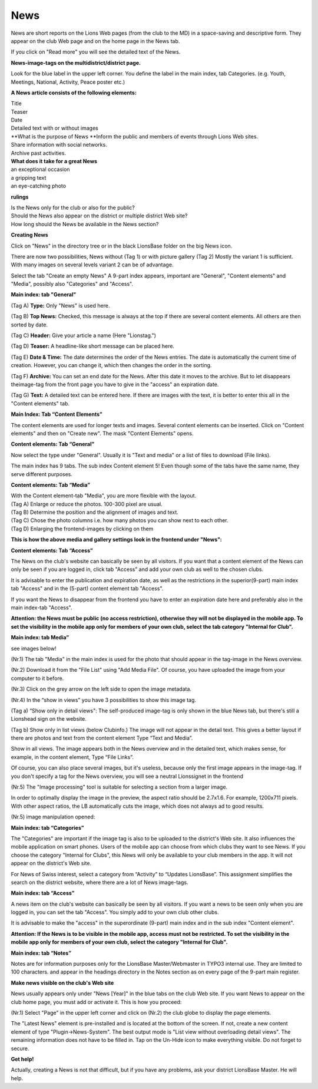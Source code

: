 News
==================

News are short reports on the Lions Web pages (from the club to the MD)
in a space-saving and descriptive form. They appear on the club Web page
and on the home page in the News tab.

|image0|

If you click on "Read more" you will see the detailed text of the News.

|image1|

**News-image-tags on the multidistrict/district page.**

Look for the blue label in the upper left corner. You define the label
in the main index, tab Categories. (e.g. Youth, Meetings, National,
Activity, Peace poster etc.)

|image2|

**A News article consists of the following elements:**

| Title
| Teaser
| Date
| Detailed text with or without images

| **What is the purpose of News
  **\ Inform the public and members of events through Lions Web sites.
| Share information with social networks.
| Archive past activities.

| **What does it take for a great News**
| an exceptional occasion
| a gripping text
| an eye-catching photo

**rulings**

| Is the News only for the club or also for the public?
| Should the News also appear on the district or multiple district Web
  site?
| How long should the News be available in the News section?

**Creating News**

Click on "News" in the directory tree or in the black LionsBase folder
on the big News icon.

|image3|

There are now two possibilities, News without (Tag 1) or with picture
gallery (Tag 2) Mostly the variant 1 is sufficient. With many images on
several levels variant 2 can be of advantage.

Select the tab "Create an empty News" A 9-part index appears, important
are "General", "Content elements" and "Media", possibly also
"Categories" and "Access".

**Main index: tab "General"**

|image4|

(Tag A) **Type:** Only "News" is used here.

(Tag B) **Top News:** Checked, this message is always at the top if
there are several content elements. All others are then sorted by date.

(Tag C) **Header:** Give your article a name (Here "Lionstag.")

(Tag D) **Teaser:** A headline-like short message can be placed here.

(Tag E) **Date & Time:** The date determines the order of the News
entries. The date is automatically the current time of creation.
However, you can change it, which then changes the order in the sorting.

(Tag F) **Archive:** You can set an end date for the News. After this
date it moves to the archive. But to let disappears theimage-tag from
the front page you have to give in the "access" an expiration date.

(Tag G) **Text:** A detailed text can be entered here. If there are
images with the text, it is better to enter this all in the "Content
elements" tab.

**Main Index: Tab “Content Elements”**

The content elements are used for longer texts and images. Several
content elements can be inserted. Click on "Content elements" and then
on "Create new". The mask "Content Elements" opens.

|image5|

**Content elements: Tab “General”**

Now select the type under "General". Usually it is "Text and media" or a
list of files to download (File links).

|image6|

The main index has 9 tabs. The sub index Content element 5! Even though
some of the tabs have the same name, they serve different purposes.

|image7|

|image8|

**Content elements: Tab “Media”**

|image9|

|image10|

| With the Content element-tab "Media", you are more flexible with the
  layout.
| (Tag A) Enlarge or reduce the photos. 100-300 pixel are usual.
| (Tag B) Determine the position and the alignment of images and text.
| (Tag C) Chose the photo columns i.e. how many photos you can show next
  to each other.
| (Tag D) Enlarging the frontend-images by clicking on them

**This is how the above media and gallery settings look in the frontend
under "News":**

|image11|

**Content elements: Tab “Access”**

The News on the club's website can basically be seen by all visitors. If
you want that a content element of the News can only be seen if you are
logged in, click tab "Access” and add your own club as well to the
chosen clubs.

It is advisable to enter the publication and expiration date, as well as
the restrictions in the superior(9-part) main index tab "Access" and in
the (5-part) content element tab "Access".

If you want the News to disappear from the frontend you have to enter an
expiration date here and preferably also in the main index-tab "Access".

**Attention: the News must be public (no access restriction), otherwise
they will not be displayed in the mobile app. To set the visibility in
the mobile app only for members of your own club, select the tab
category "Internal for Club".**

|image12|

**Main index: tab Media”**

see images below!

(Nr.1) The tab "Media" in the main index is used for the photo that
should appear in the tag-image in the News overview.

(Nr.2) Download it from the "File List" using "Add Media File". Of
course, you have uploaded the image from your computer to it before.

(Nr.3) Click on the grey arrow on the left side to open the image
metadata.

(Nr.4) In the “show in views” you have 3 possibilities to show this
image tag.

(Tag a) “Show only in detail views": The self-produced image-tag is only
shown in the blue News tab, but there's still a Lionshead sign on the
website.

(Tag b) Show only in list views (below Clubinfo.) The image will not
appear in the detail text. This gives a better layout if there are
photos and text from the content element Type “Text and Media”.

Show in all views. The image appears both in the News overview and in
the detailed text, which makes sense, for example, in the content
element, Type “File Links”.

Of course, you can also place several images, but it's useless, because
only the first image appears in the image-tag. If you don't specify a
tag for the News overview, you will see a neutral Lionssignet in the
frontend

(Nr.5) The "Image processing" tool is suitable for selecting a section
from a larger image.

In order to optimally display the image in the preview, the aspect ratio
should be 2.7x1.6. For example, 1200x711 pixels. With other aspect
ratios, the LB automatically cuts the image, which does not always ad to
good results.

|image13|

|image14|

(Nr.5) image manipulation opened:

|image15|

**Main index: tab “Categories”**

The "Categories" are important if the image tag is also to be uploaded
to the district's Web site. It also influences the mobile application on
smart phones. Users of the mobile app can choose from which clubs they
want to see News. If you choose the category "Internal for Clubs", this
News will only be available to your club members in the app. It will not
appear on the district's Web site.

For News of Swiss interest, select a category from “Activity” to
“Updates LionsBase”. This assignment simplifies the search on the
district website, where there are a lot of News image-tags.

|image16|

**Main index: tab “Access”**

A news item on the club's website can basically be seen by all visitors.
If you want a news to be seen only when you are logged in, you can set
the tab "Access". You simply add to your own club other clubs.

It is advisable to make the "access" in the superordinate (9-part) main
index and in the sub index "Content element".

**Attention: If the News is to be visible in the mobile app, access must
not be restricted. To set the visibility in the mobile app only for
members of your own club, select the category "Internal for Club".**

|image17|

**Main index: tab “Notes”**

Notes are for information purposes only for the LionsBase
Master/Webmaster in TYPO3 internal use. They are limited to 100
characters. and appear in the headings directory in the Notes section as
on every page of the 9-part main register.

|image18|

|image19|

**Make news visible on the club's Web site**

News usually appears only under "News [Year]" in the blue tabs on the
club Web site. If you want News to appear on the club home page, you
must add or activate it. This is how you proceed:

(Nr.1) Select "Page" in the upper left corner and click on (Nr.2) the
club globe to display the page elements.

|image20|

The "Latest News" element is pre-installed and is located at the bottom
of the screen. If not, create a new content element of type
"Plugin->News-System". The best output mode is "List view without
overloading detail views". The remaining information does not have to be
filled in. Tap on the Un-Hide icon to make everything visible. Do not
forget to secure.

**Get help!**

Actually, creating a News is not that difficult, but if you have any
problems, ask your district LionsBase Master. He will help.

.. |image0| image:: media/image1.png
   :width: 6.03567in
   :height: 3.42954in
.. |image1| image:: media/image2.png
   :width: 6.04103in
   :height: 3.17634in
.. |image2| image:: media/image3.png
   :width: 6.05035in
   :height: 5.718in
.. |image3| image:: media/image4.png
   :width: 6.00005in
   :height: 1.88346in
.. |image4| image:: media/image5.png
   :width: 6.09684in
   :height: 4.87505in
.. |image5| image:: media/image6.png
   :width: 3.74167in
   :height: 1.6625in
.. |image6| image:: media/image7.png
   :width: 6.01667in
   :height: 3.84509in
.. |image7| image:: media/image8.png
   :width: 5.925in
   :height: 1.84691in
.. |image8| image:: media/image9.png
   :width: 6.03517in
   :height: 4.64428in
.. |image9| image:: media/image10.png
   :width: 6.09684in
   :height: 5.25005in
.. |image10| image:: media/image11.png
   :width: 5.6625in
   :height: 3.1125in
.. |image11| image:: media/image12.png
   :width: 6.10521in
   :height: 5.64428in
.. |image12| image:: media/image13.png
   :width: 4.59167in
   :height: 2.81209in
.. |image13| image:: media/image14.png
   :width: 4.65338in
   :height: 5.36667in
.. |image14| image:: media/image15.png
   :width: 5.47062in
   :height: 4.60893in
.. |image15| image:: media/image16.png
   :width: 5.07917in
   :height: 3.42087in
.. |image16| image:: media/image17.png
   :width: 2.03575in
   :height: 2.84167in
.. |image17| image:: media/image18.png
   :width: 4.8875in
   :height: 2.79609in
.. |image18| image:: media/image19.png
   :width: 6.12505in
   :height: 2.27409in
.. |image19| image:: media/image20.png
   :width: 6.12505in
   :height: 1.17306in
.. |image20| image:: media/image21.png
   :width: 6.04167in
   :height: 2.47105in
